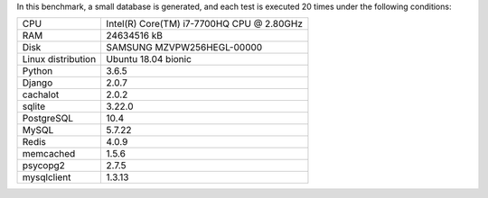 In this benchmark, a small database is generated, and each test is executed 20 times under the following conditions:

==================== ==================================================
CPU                  Intel(R) Core(TM) i7-7700HQ CPU @ 2.80GHz
RAM                  24634516 kB
Disk                 SAMSUNG MZVPW256HEGL-00000
Linux distribution   Ubuntu 18.04 bionic
Python               3.6.5
Django               2.0.7
cachalot             2.0.2
sqlite               3.22.0
PostgreSQL           10.4
MySQL                5.7.22
Redis                4.0.9
memcached            1.5.6
psycopg2             2.7.5
mysqlclient          1.3.13
==================== ==================================================
